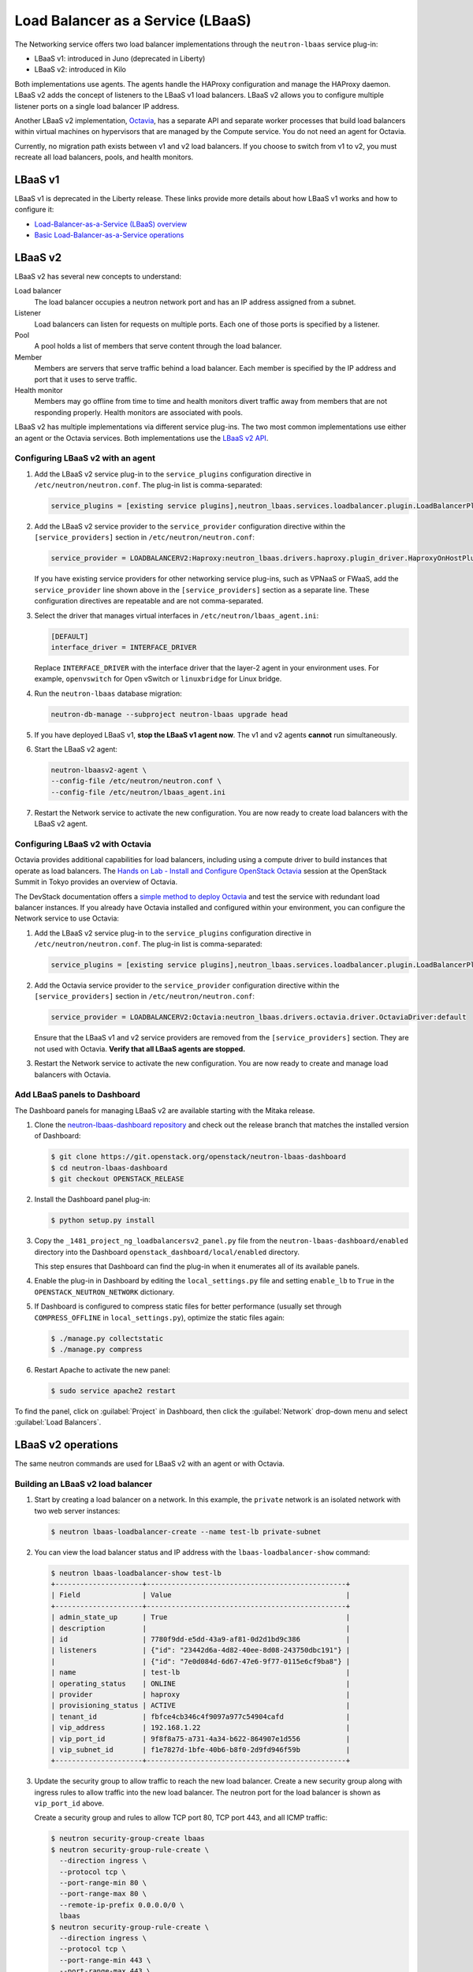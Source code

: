 .. _config-lbaas:

==================================
Load Balancer as a Service (LBaaS)
==================================

The Networking service offers two load balancer implementations through the
``neutron-lbaas`` service plug-in:

* LBaaS v1: introduced in Juno (deprecated in Liberty)
* LBaaS v2: introduced in Kilo

Both implementations use agents. The agents handle the HAProxy configuration
and manage the HAProxy daemon. LBaaS v2 adds the concept of listeners to the
LBaaS v1 load balancers. LBaaS v2 allows you to configure multiple listener
ports on a single load balancer IP address.

Another LBaaS v2 implementation, `Octavia
<http://docs.openstack.org/developer/octavia/>`_, has a separate API and
separate worker processes that build load balancers within virtual machines on
hypervisors that are managed by the Compute service. You do not need an agent
for Octavia.

Currently, no migration path exists between v1 and v2 load balancers. If you
choose to switch from v1 to v2, you must recreate all load balancers, pools,
and health monitors.

LBaaS v1
~~~~~~~~

LBaaS v1 is deprecated in the Liberty release. These links provide more
details about how LBaaS v1 works and how to configure it:

* `Load-Balancer-as-a-Service (LBaaS) overview <http://docs.openstack.org/admin-guide/networking-introduction.html#load-balancer-as-a-service-lbaas-overview>`__
* `Basic Load-Balancer-as-a-Service operations <http://docs.openstack.org/admin-guide/networking-adv-features.html#basic-load-balancer-as-a-service-operations>`__

LBaaS v2
~~~~~~~~

LBaaS v2 has several new concepts to understand:

.. image:: figures/lbaasv2-diagram.png
   :alt: LBaaS v2 layout

Load balancer
 The load balancer occupies a neutron network port and has an IP address
 assigned from a subnet.

Listener
 Load balancers can listen for requests on multiple ports. Each one of those
 ports is specified by a listener.

Pool
 A pool holds a list of members that serve content through the load balancer.

Member
 Members are servers that serve traffic behind a load balancer. Each member
 is specified by the IP address and port that it uses to serve traffic.

Health monitor
 Members may go offline from time to time and health monitors divert traffic
 away from members that are not responding properly. Health monitors are
 associated with pools.

LBaaS v2 has multiple implementations via different service plug-ins. The two
most common implementations use either an agent or the Octavia services. Both
implementations use the `LBaaS v2 API <http://developer.openstack.org/api-ref-networking-v2-ext.html#lbaas-v2.0>`_.

Configuring LBaaS v2 with an agent
----------------------------------

#.  Add the LBaaS v2 service plug-in to the ``service_plugins`` configuration
    directive in ``/etc/neutron/neutron.conf``. The plug-in list is
    comma-separated:

    .. code-block:: console

       service_plugins = [existing service plugins],neutron_lbaas.services.loadbalancer.plugin.LoadBalancerPluginv2

#.  Add the LBaaS v2 service provider to the ``service_provider`` configuration
    directive within the ``[service_providers]`` section in
    ``/etc/neutron/neutron.conf``:

    .. code-block:: console

       service_provider = LOADBALANCERV2:Haproxy:neutron_lbaas.drivers.haproxy.plugin_driver.HaproxyOnHostPluginDriver:default

    If you have existing service providers for other networking service
    plug-ins, such as VPNaaS or FWaaS, add the ``service_provider`` line shown
    above in the ``[service_providers]`` section as a separate line. These
    configuration directives are repeatable and are not comma-separated.

#.  Select the driver that manages virtual interfaces in
    ``/etc/neutron/lbaas_agent.ini``:

    .. code-block:: console

       [DEFAULT]
       interface_driver = INTERFACE_DRIVER

    Replace ``INTERFACE_DRIVER`` with the interface driver that the layer-2
    agent in your environment uses. For example, ``openvswitch`` for Open
    vSwitch or ``linuxbridge`` for Linux bridge.

#.  Run the ``neutron-lbaas`` database migration:

    .. code-block:: console

       neutron-db-manage --subproject neutron-lbaas upgrade head

#.  If you have deployed LBaaS v1, **stop the LBaaS v1 agent now**. The v1 and
    v2 agents **cannot** run simultaneously.

#.  Start the LBaaS v2 agent:

    .. code-block:: console

       neutron-lbaasv2-agent \
       --config-file /etc/neutron/neutron.conf \
       --config-file /etc/neutron/lbaas_agent.ini

#.  Restart the Network service to activate the new configuration. You are now
    ready to create load balancers with the LBaaS v2 agent.

Configuring LBaaS v2 with Octavia
---------------------------------

Octavia provides additional capabilities for load balancers, including using a
compute driver to build instances that operate as load balancers.
The `Hands on Lab - Install and Configure OpenStack Octavia
<https://www.openstack.org/summit/tokyo-2015/videos/presentation/rsvp-required-hands-on-lab-install-and-configure-openstack-octavia>`_
session at the OpenStack Summit in Tokyo provides an overview of Octavia.

The DevStack documentation offers a `simple method to deploy Octavia
<http://docs.openstack.org/developer/devstack/guides/devstack-with-lbaas-v2.html>`_
and test the service with redundant load balancer instances. If you already
have Octavia installed and configured within your environment, you can
configure the Network service to use Octavia:

#.  Add the LBaaS v2 service plug-in to the ``service_plugins`` configuration
    directive in ``/etc/neutron/neutron.conf``. The plug-in list is
    comma-separated:

    .. code-block:: console

       service_plugins = [existing service plugins],neutron_lbaas.services.loadbalancer.plugin.LoadBalancerPluginv2

#.  Add the Octavia service provider to the ``service_provider`` configuration
    directive within the ``[service_providers]`` section in
    ``/etc/neutron/neutron.conf``:

    .. code-block:: console

       service_provider = LOADBALANCERV2:Octavia:neutron_lbaas.drivers.octavia.driver.OctaviaDriver:default

    Ensure that the LBaaS v1 and v2 service providers are removed from the
    ``[service_providers]`` section. They are not used with Octavia. **Verify
    that all LBaaS agents are stopped.**

#.  Restart the Network service to activate the new configuration. You are now
    ready to create and manage load balancers with Octavia.

Add LBaaS panels to Dashboard
-----------------------------

The Dashboard panels for managing LBaaS v2 are available starting with the
Mitaka release.

#.  Clone the `neutron-lbaas-dashboard repository
    <http://git.openstack.org/cgit/openstack/neutron-lbaas-dashboard/>`__
    and check out the release
    branch that matches the installed version of Dashboard:

    .. code-block:: console

       $ git clone https://git.openstack.org/openstack/neutron-lbaas-dashboard
       $ cd neutron-lbaas-dashboard
       $ git checkout OPENSTACK_RELEASE

#.  Install the Dashboard panel plug-in:

    .. code-block:: console

       $ python setup.py install

#.  Copy the ``_1481_project_ng_loadbalancersv2_panel.py`` file from the
    ``neutron-lbaas-dashboard/enabled`` directory into the Dashboard
    ``openstack_dashboard/local/enabled`` directory.

    This step ensures that Dashboard can find the plug-in when it enumerates
    all of its available panels.

#.  Enable the plug-in in Dashboard by editing the ``local_settings.py`` file
    and setting ``enable_lb`` to ``True`` in the ``OPENSTACK_NEUTRON_NETWORK``
    dictionary.

#.  If Dashboard is configured to compress static files for better performance
    (usually set through ``COMPRESS_OFFLINE`` in ``local_settings.py``),
    optimize the static files again:

    .. code-block:: console

       $ ./manage.py collectstatic
       $ ./manage.py compress

#.  Restart Apache to activate the new panel:

    .. code-block:: console

       $ sudo service apache2 restart

To find the panel, click on :guilabel:`Project` in Dashboard, then click the
:guilabel:`Network` drop-down menu and select :guilabel:`Load Balancers`.

LBaaS v2 operations
~~~~~~~~~~~~~~~~~~~

The same neutron commands are used for LBaaS v2 with an agent or with Octavia.

Building an LBaaS v2 load balancer
----------------------------------

#.  Start by creating a load balancer on a network. In this example, the
    ``private`` network is an isolated network with two web server instances:

    .. code-block:: console

       $ neutron lbaas-loadbalancer-create --name test-lb private-subnet

#.  You can view the load balancer status and IP address with the
    ``lbaas-loadbalancer-show`` command:

    .. code-block:: console

       $ neutron lbaas-loadbalancer-show test-lb
       +---------------------+------------------------------------------------+
       | Field               | Value                                          |
       +---------------------+------------------------------------------------+
       | admin_state_up      | True                                           |
       | description         |                                                |
       | id                  | 7780f9dd-e5dd-43a9-af81-0d2d1bd9c386           |
       | listeners           | {"id": "23442d6a-4d82-40ee-8d08-243750dbc191"} |
       |                     | {"id": "7e0d084d-6d67-47e6-9f77-0115e6cf9ba8"} |
       | name                | test-lb                                        |
       | operating_status    | ONLINE                                         |
       | provider            | haproxy                                        |
       | provisioning_status | ACTIVE                                         |
       | tenant_id           | fbfce4cb346c4f9097a977c54904cafd               |
       | vip_address         | 192.168.1.22                                   |
       | vip_port_id         | 9f8f8a75-a731-4a34-b622-864907e1d556           |
       | vip_subnet_id       | f1e7827d-1bfe-40b6-b8f0-2d9fd946f59b           |
       +---------------------+------------------------------------------------+

#.  Update the security group to allow traffic to reach the new load balancer.
    Create a new security group along with ingress rules to allow traffic into
    the new load balancer. The neutron port for the load balancer is shown as
    ``vip_port_id`` above.

    Create a security group and rules to allow TCP port 80, TCP port 443, and
    all ICMP traffic:

    .. code-block:: console

       $ neutron security-group-create lbaas
       $ neutron security-group-rule-create \
         --direction ingress \
         --protocol tcp \
         --port-range-min 80 \
         --port-range-max 80 \
         --remote-ip-prefix 0.0.0.0/0 \
         lbaas
       $ neutron security-group-rule-create \
         --direction ingress \
         --protocol tcp \
         --port-range-min 443 \
         --port-range-max 443 \
         --remote-ip-prefix 0.0.0.0/0 \
         lbaas
       $ neutron security-group-rule-create \
         --direction ingress \
         --protocol icmp \
         lbaas

    Apply the security group to the load balancer's network port using
    ``vip_port_id`` from the :command:`lbaas-loadbalancer-show` command:

    .. code-block:: console

       $ neutron port-update \
         --security-group lbaas \
         9f8f8a75-a731-4a34-b622-864907e1d556

    This load balancer is active and ready to serve traffic on ``192.168.1.22``.

#.  Verify that the load balancer is responding to pings before moving further:

    .. code-block:: console

       $ ping -c 4 192.168.1.22
       PING 192.168.1.22 (192.168.1.22) 56(84) bytes of data.
       64 bytes from 192.168.1.22: icmp_seq=1 ttl=62 time=0.410 ms
       64 bytes from 192.168.1.22: icmp_seq=2 ttl=62 time=0.407 ms
       64 bytes from 192.168.1.22: icmp_seq=3 ttl=62 time=0.396 ms
       64 bytes from 192.168.1.22: icmp_seq=4 ttl=62 time=0.397 ms

       --- 192.168.1.22 ping statistics ---
       4 packets transmitted, 4 received, 0% packet loss, time 2997ms
       rtt min/avg/max/mdev = 0.396/0.402/0.410/0.020 ms

Adding an HTTP listener
-----------------------

#.  With the load balancer online, you can add a listener for plaintext
    HTTP traffic on port 80:

    .. code-block:: console

       $ neutron lbaas-listener-create \
         --name test-lb-http \
         --loadbalancer test-lb \
         --protocol HTTP \
         --protocol-port 80

#.  You can begin building a pool and adding members to the pool to serve HTTP
    content on port 80. For this example, the web servers are ``192.168.1.16``
    and ``192.168.1.17``:

    .. code-block:: console

       $ neutron lbaas-pool-create \
         --name test-lb-pool-http \
         --lb-algorithm ROUND_ROBIN \
         --listener test-lb-http \
         --protocol HTTP
       $ neutron lbaas-member-create \
         --subnet private-subnet \
         --address 192.168.1.16 \
         --protocol-port 80 \
         test-lb-pool-http
       $ neutron lbaas-member-create \
         --subnet private-subnet \
         --address 192.168.1.17 \
         --protocol-port 80 \
         test-lb-pool-http

#.  You can use ``curl`` to verify connectivity through the load balancers to
    your web servers:

    .. code-block:: console

       $ curl 192.168.1.22
       web2
       $ curl 192.168.1.22
       web1
       $ curl 192.168.1.22
       web2
       $ curl 192.168.1.22
       web1

    In this example, the load balancer uses the round robin algorithm and the
    traffic alternates between the web servers on the backend.

#.  You can add a health monitor so that unresponsive servers are removed
    from the pool:

    .. code-block:: console

       $ neutron lbaas-healthmonitor-create \
         --delay 5 \
         --max-retries 2 \
         --timeout 10 \
         --type HTTP \
         --pool test-lb-pool-http

    In this example, the health monitor removes the server from the pool if
    it fails a health check at two five-second intervals. When the server
    recovers and begins responding to health checks again, it is added to
    the pool once again.

Adding an HTTPS listener
------------------------

You can add another listener on port 443 for HTTPS traffic. LBaaS v2 offers
SSL/TLS termination at the load balancer, but this example takes a simpler
approach and allows encrypted connections to terminate at each member server.

#.  Start by creating a listener, attaching a pool, and then adding members:

    .. code-block:: console

       $ neutron lbaas-listener-create \
         --name test-lb-https \
         --loadbalancer test-lb \
         --protocol HTTPS \
         --protocol-port 443
       $ neutron lbaas-pool-create \
         --name test-lb-pool-https \
         --lb-algorithm LEAST_CONNECTIONS \
         --listener test-lb-https \
         --protocol HTTPS
       $ neutron lbaas-member-create \
         --subnet private-subnet \
         --address 192.168.1.16 \
         --protocol-port 443 \
         test-lb-pool-https
       $ neutron lbaas-member-create \
         --subnet private-subnet \
         --address 192.168.1.17 \
         --protocol-port 443 \
         test-lb-pool-https

#.  You can also add a health monitor for the HTTPS pool:

    .. code-block:: console

       $ neutron lbaas-healthmonitor-create \
         --delay 5 \
         --max-retries 2 \
         --timeout 10 \
         --type HTTPS \
         --pool test-lb-pool-https

    The load balancer now handles traffic on ports 80 and 443.

Associating a floating IP address
---------------------------------

Load balancers that are deployed on a public or provider network that are
accessible to external clients do not need a floating IP address assigned.
External clients can directly access the virtual IP address (VIP) of those
load balancers.

However, load balancers deployed onto private or isolated networks need a
floating IP address assigned if they must be accessible to external clients. To
complete this step, you must have a router between the private and public
networks and an available floating IP address.

You can use the ``lbaas-loadbalancer-show`` command from the beginning of this
section to locate the ``vip_port_id``. The ``vip_port_id`` is the ID of the
network port that is assigned to the load balancer. You can associate a free
floating IP address to the load balancer using ``floatingip-associate``:

.. code-block:: console

   $ neutron floatingip-associate FLOATINGIP_ID LOAD_BALANCER_PORT_ID

Setting quotas for LBaaS v2
---------------------------

Quotas are available for limiting the number of load balancers and load
balancer pools. By default, both quotas are set to 10.

You can adjust quotas using the :command:`quota-update` command:

.. code-block:: console

   $ neutron quota-update --tenant-id TENANT_UUID --loadbalancer 25
   $ neutron quota-update --tenant-id TENANT_UUID --pool 50

A setting of ``-1`` disables the quota for a tenant.

Retrieving load balancer statistics
-----------------------------------

The LBaaS v2 agent collects four types of statistics for each load balancer
every six seconds. Users can query these statistics with the
:command:`lbaas-loadbalancer-stats` command:

.. code-block:: console

   $ neutron lbaas-loadbalancer-stats test-lb
   +--------------------+----------+
   | Field              | Value    |
   +--------------------+----------+
   | active_connections | 0        |
   | bytes_in           | 40264557 |
   | bytes_out          | 71701666 |
   | total_connections  | 384601   |
   +--------------------+----------+

The ``active_connections`` count is the total number of connections that were
active at the time the agent polled the load balancer. The other three
statistics are cumulative since the load balancer was last started. For
example, if the load balancer restarts due to a system error or a configuration
change, these statistics will be reset.
